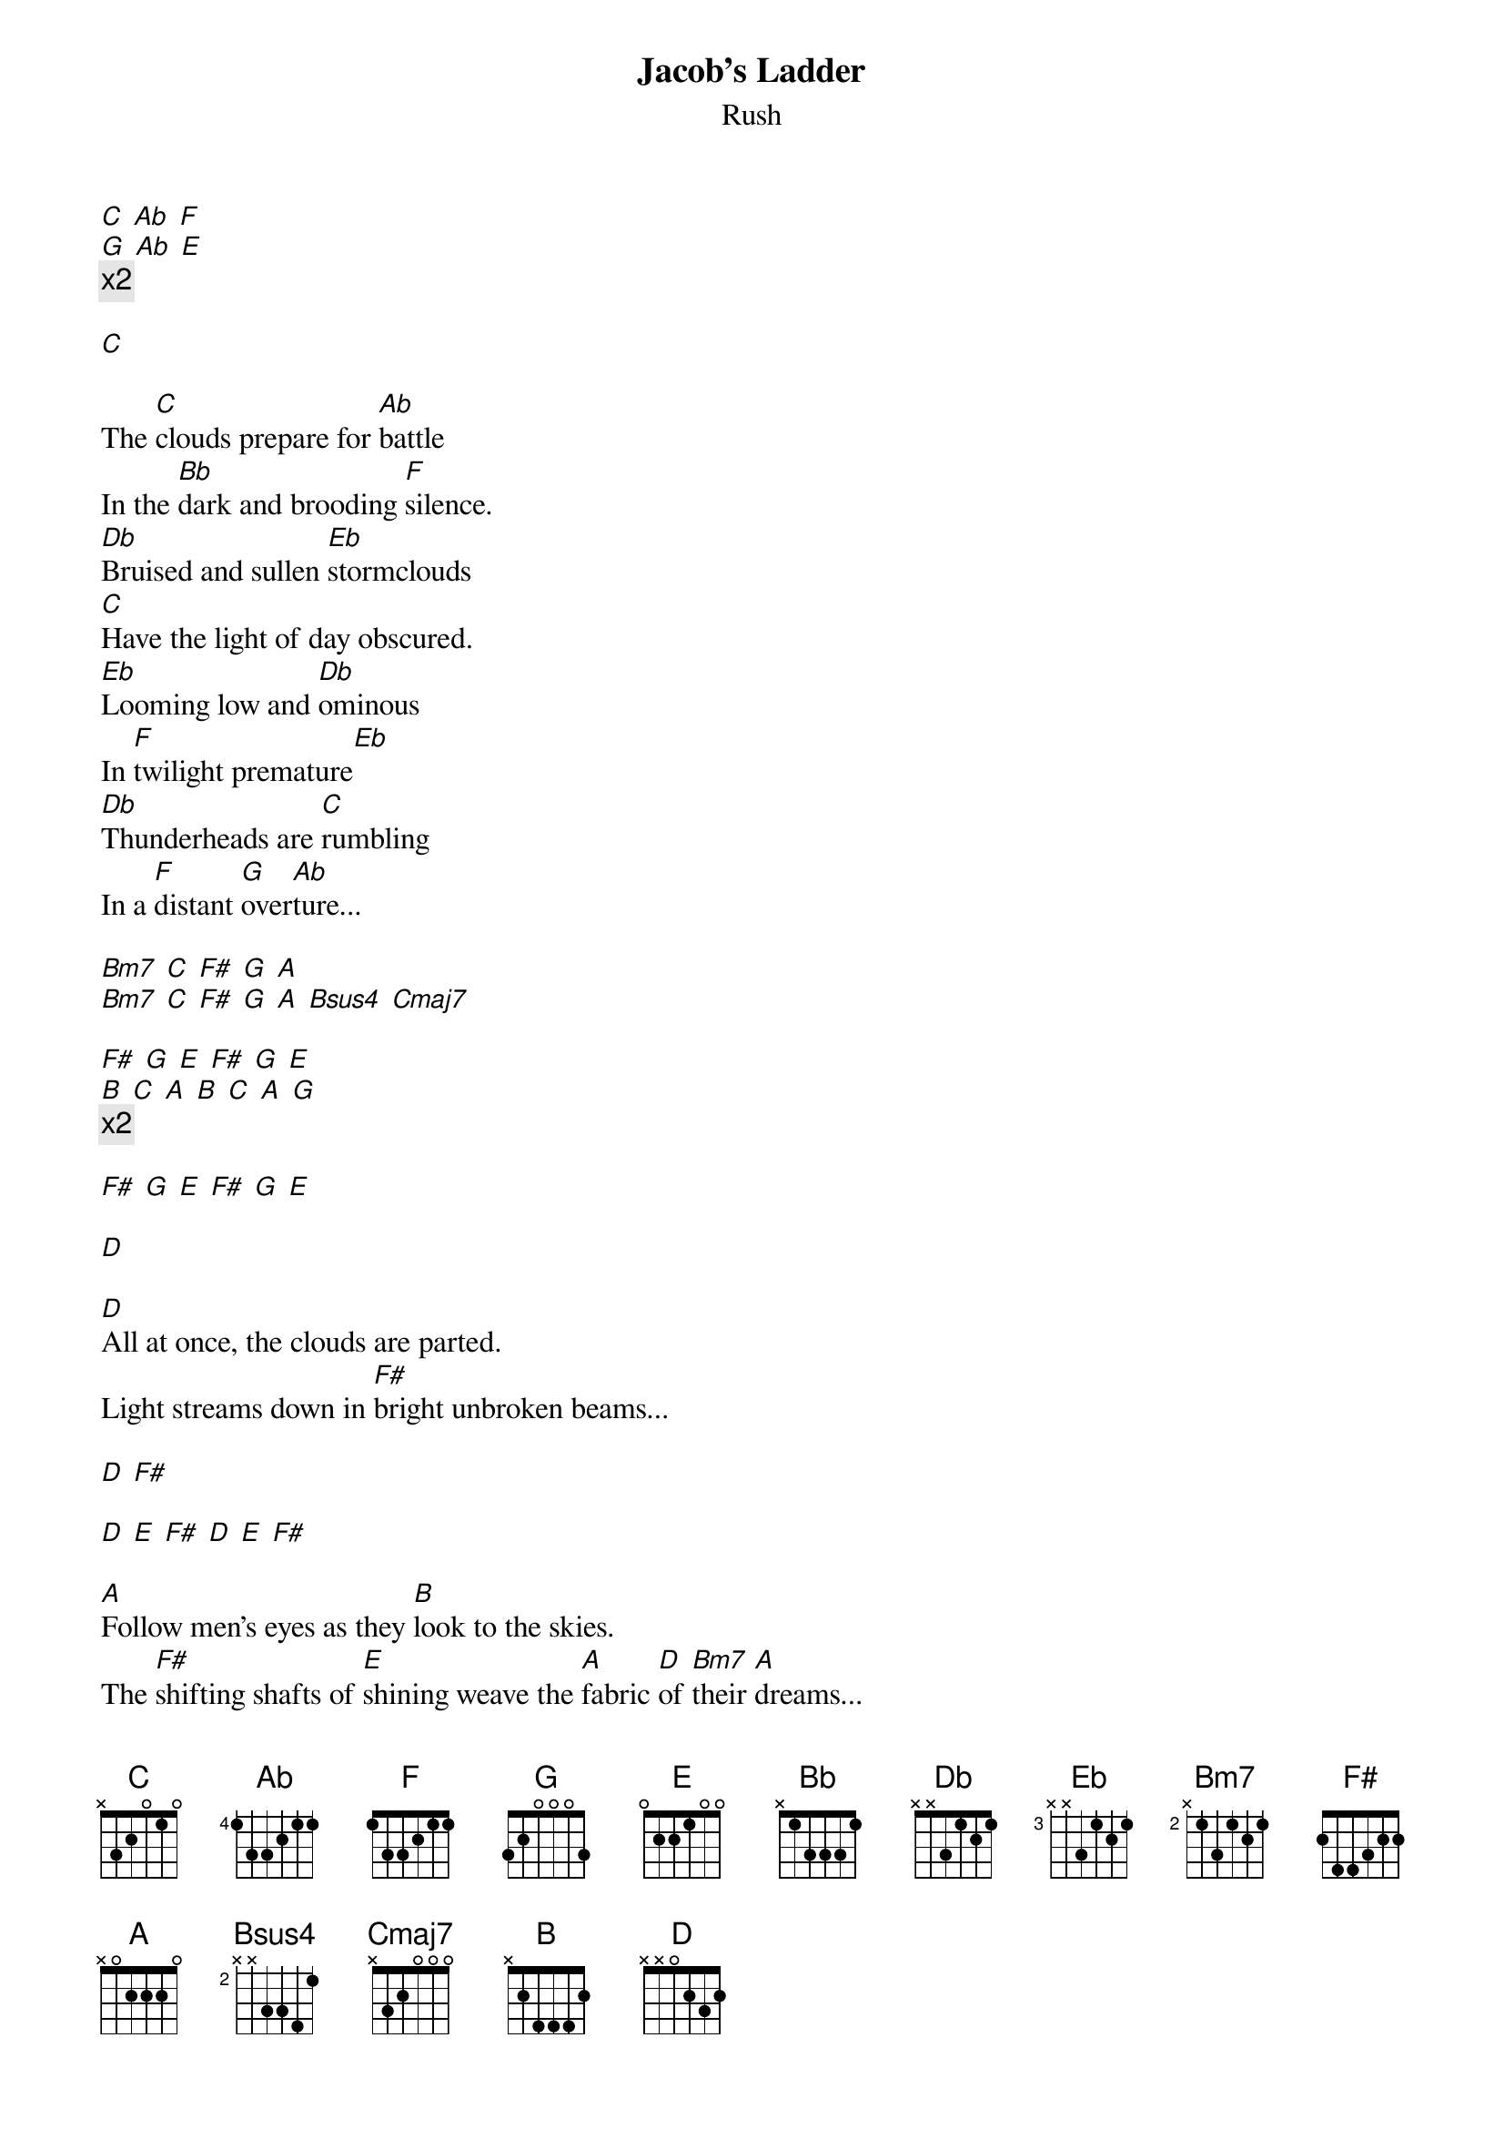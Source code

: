 {t:Jacob's Ladder}
{st:Rush}

[C] [Ab] [F]
[G] [Ab] [E]
{c:x2}

[C]

The [C]clouds prepare for [Ab]battle
In the [Bb]dark and brooding [F]silence.
[Db]Bruised and sullen [Eb]stormclouds
[C]Have the light of day obscured.
[Eb]Looming low and [Db]ominous
In [F]twilight premature[Eb]
[Db]Thunderheads are [C]rumbling
In a [F]distant [G]over[Ab]ture...

[Bm7] [C] [F#] [G] [A]
[Bm7] [C] [F#] [G] [A] [Bsus4] [Cmaj7]

[F#] [G] [E] [F#] [G] [E]
[B] [C] [A] [B] [C] [A] [G]
{c:x2}

[F#] [G] [E] [F#] [G] [E]

[D]

[D]All at once, the clouds are parted.
Light streams down in [F#]bright unbroken beams...

[D] [F#]

[D] [E] [F#] [D] [E] [F#]

[A]Follow men's eyes as they [B]look to the skies.
The [F#]shifting shafts of [E]shining weave the [A]fabric [D]of [Bm7]their [A]dreams...
